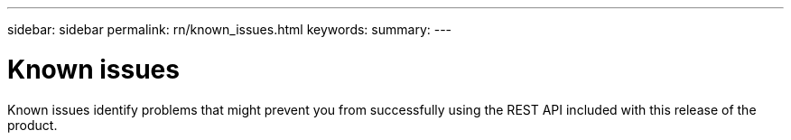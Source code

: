 ---
sidebar: sidebar
permalink: rn/known_issues.html
keywords:
summary:
---

= Known issues
:hardbreaks:
:nofooter:
:icons: font
:linkattrs:
:imagesdir: ./media/

[.lead]
Known issues identify problems that might prevent you from successfully using the REST API included with this release of the product.
